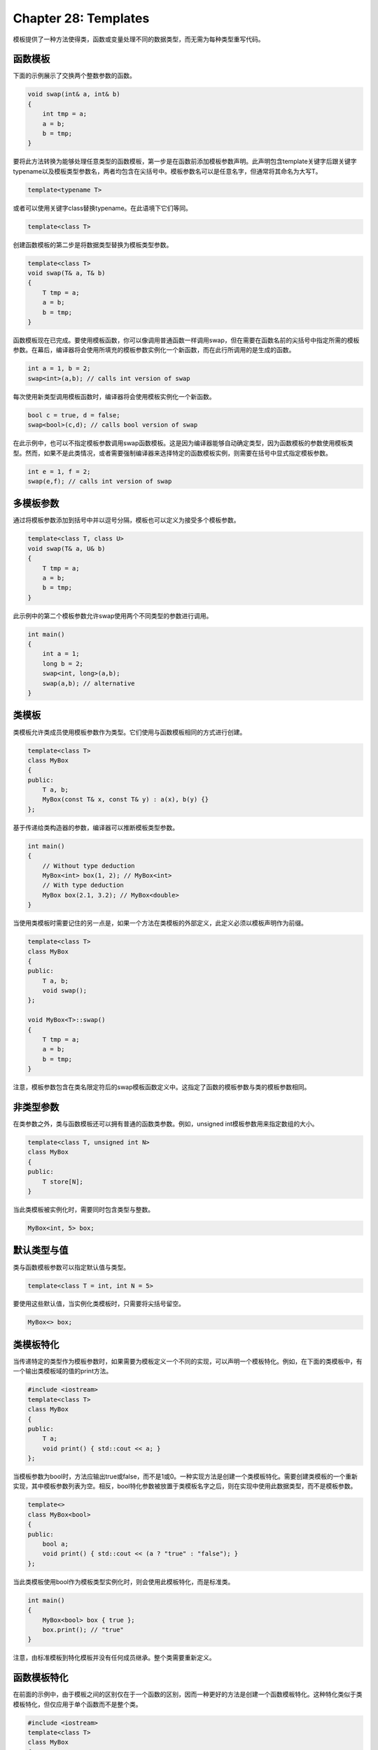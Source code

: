 Chapter 28: Templates
^^^^^^^^^^^^^^^^^^^^^^^^^^^

模板提供了一种方法使得类，函数或变量处理不同的数据类型，而无需为每种类型重写代码。

函数模板
==============

下面的示例展示了交换两个整数参数的函数。

.. code::

    void swap(int& a, int& b)
    {
        int tmp = a;
        a = b;
        b = tmp;
    }

要将此方法转换为能够处理任意类型的函数模板，第一步是在函数前添加模板参数声明。此声明包含template关键字后跟关键字typename以及模板类型参数名，两者均包含在尖括号中。模板参数名可以是任意名字，但通常将其命名为大写T。

.. code::

    template<typename T>

或者可以使用关键字class替换typename。在此语境下它们等同。

.. code::

    template<class T>

创建函数模板的第二步是将数据类型替换为模板类型参数。

.. code::

    template<class T>
    void swap(T& a, T& b)
    {
        T tmp = a;
        a = b;
        b = tmp;
    }

函数模板现在已完成。要使用模板函数，你可以像调用普通函数一样调用swap，但在需要在函数名前的尖括号中指定所需的模板参数。在幕后，编译器将会使用所填充的模板参数实例化一个新函数，而在此行所调用的是生成的函数。

.. code::

    int a = 1, b = 2;
    swap<int>(a,b); // calls int version of swap

每次使用新类型调用模板函数时，编译器将会使用模板实例化一个新函数。

.. code::

    bool c = true, d = false;
    swap<bool>(c,d); // calls bool version of swap

在此示例中，也可以不指定模板参数调用swap函数模板。这是因为编译器能够自动确定类型，因为函数模板的参数使用模板类型。然而，如果不是此类情况，或者需要强制编译器来选择特定的函数模板实例，则需要在括号中显式指定模板参数。

.. code::

    int e = 1, f = 2;
    swap(e,f); // calls int version of swap

多模板参数
================

通过将模板参数添加到括号中并以逗号分隔，模板也可以定义为接受多个模板参数。

.. code::

    template<class T, class U>
    void swap(T& a, U& b)
    {
        T tmp = a;
        a = b;
        b = tmp;
    }

此示例中的第二个模板参数允许swap使用两个不同类型的参数进行调用。

.. code::

    int main()
    {
        int a = 1;
        long b = 2;
        swap<int, long>(a,b);
        swap(a,b); // alternative
    }

类模板
==============

类模板允许类成员使用模板参数作为类型。它们使用与函数模板相同的方式进行创建。

.. code::

    template<class T>
    class MyBox
    {
    public:
        T a, b;
        MyBox(const T& x, const T& y) : a(x), b(y) {}
    };

基于传递给类构造器的参数，编译器可以推断模板类型参数。

.. code::

    int main()
    {
        // Without type deduction
        MyBox<int> box(1, 2); // MyBox<int>
        // With type deduction
        MyBox box(2.1, 3.2); // MyBox<double>
    }

当使用类模板时需要记住的另一点是，如果一个方法在类模板的外部定义，此定义必须以模板声明作为前缀。

.. code::

    template<class T>
    class MyBox
    {
    public:
        T a, b;
        void swap();
    };

    void MyBox<T>::swap()
    {
        T tmp = a;
        a = b;
        b = tmp;
    }

注意，模板参数包含在类名限定符后的swap模板函数定义中。这指定了函数的模板参数与类的模板参数相同。

非类型参数
===================

在类参数之外，类与函数模板还可以拥有普通的函数类参数。例如，unsigned int模板参数用来指定数组的大小。

.. code::

    template<class T, unsigned int N>
    class MyBox
    {
    public:
        T store[N];
    }

当此类模板被实例化时，需要同时包含类型与整数。

.. code::

    MyBox<int, 5> box;

默认类型与值
=================

类与函数模板参数可以指定默认值与类型。

.. code::

    template<class T = int, int N = 5>

要使用这些默认值，当实例化类模板时，只需要将尖括号留空。

.. code::

    MyBox<> box;

类模板特化
===================

当传递特定的类型作为模板参数时，如果需要为模板定义一个不同的实现，可以声明一个模板特化。例如，在下面的类模板中，有一个输出类模板域的值的print方法。

.. code::

    #include <iostream>
    template<class T>
    class MyBox
    {
    public:
        T a;
        void print() { std::cout << a; }
    };

当模板参数为bool时，方法应输出true或false，而不是1或0。一种实现方法是创建一个类模板特化。需要创建类模板的一个重新实现，其中模板参数列表为空。相反，bool特化参数被放置于类模板名字之后，则在实现中使用此数据类型，而不是模板参数。

.. code::

    template<>
    class MyBox<bool>
    {
    public:
        bool a;
        void print() { std::cout << (a ? "true" : "false"); }
    };

当此类模板使用bool作为模板类型实例化时，则会使用此模板特化，而是标准类。

.. code::

    int main()
    {
        MyBox<bool> box { true };
        box.print(); // "true"
    }

注意，由标准模板到特化模板并没有任何成员继承。整个类需要重新定义。

函数模板特化
==================

在前面的示例中，由于模板之间的区别仅在于一个函数的区别，因而一种更好的方法是创建一个函数模板特化。这种特化类似于类模板特化，但仅应用于单个函数而不是整个类。

.. code::

    #include <iostream>
    template<class T>
    class MyBox
    {
    public:
        T a;
        template<class T> void print() {
            std::cout << a;
        }
        template<> void print<bool>() {
            std::cout << (a ? "true" : "false");
        }
    };

这样，仅print方法，而不是整个类需要被重新定义。

.. code::

    int main()
    {
        MyBox<bool> box = { true };
        box.print<bool>(); // "true"
    }

注意，当特化函数被调用时，需要指定模板参数。这不同于类模板特化的情况。

变量模板
==================

在函数模板与类模板之外，C++14允许变量模板化。这是使用普通的模板语法来实现的。

.. code::

    template<class T>
    constexpr T pi = T(3.1415926535897932384626433L);

配合constexpr修饰符，模板允许变量的值在编译时为指定的类型进行计算，而无需类型转换。

.. code::

    int i = pi<int>; // 3
    float f = pi<float>; // 3.14...

variadic模板
=================

C++11允许模板定义处理变化数量的类型参数。为了演示，考虑下面的函数，返回传递给它的任意整数的和。

.. code::

    #include <iostream>
    #include <initializer_list>
    using namespace std;
    int sum(initializer_list<int> numbers)
    {
        int total = 0;
        for(auto& i : numbers) { total += i; }
        return total;
    }

initializer_list类型表明此函数接受一个花括号封装的列表作为其参数，所以函数必须以如下方式进行调用。

.. code::

    int main()
    {
        cout << sum( { 1, 2, 3 } ); // "6"
    }

下面的示例将此函数改变为variadic模板函数。这样的函数进行递归遍历而不是迭代遍历，从而一旦第一个参数已被处理，函数会使用其余的参数调用其自身。

variadic模板是使用省略号（...）操作符后跟名字来指定的。这定义了一个所谓的参数包。参数包被绑定到函数中的参数（... rest），然后当函数递归调用其自身时，解包为单独的参数（rest ...）。

.. code::

    int sum() { return 0; } // end condition
    template<class T0, class ... Ts>
    decltype(auto) sum(T0 first, Ts ... rest)
    {
        return first + sum(rest ...);
    }

此variadic模板函数可以像普通函数一样，使用任意数量的参数进行调用。相对于前面定义的variadic函数，此模板函数可以接受任意类型的参数。

.. code::

    int main()
    {
        cout << sum(1, 1.5, true); // "3.5"
    }

fold expressions
=======================

C++17引入了fold表达式，从而能够在一条语句中将二进制操作符应用于参数包中的所有元素。这可以使得前面的variadic模板函数以更为紧凑的方式进行编写，而无需使用递归。

.. code::

    template<class... T>
    decltype(auto) sum(T... args)
    {
        // Unpacks to: a1 + (a2 + (a3 + a4))...
        return (args + ...);
    }

这里在返回语句中执行了一个一元right fold，由左开始展开参数包，并且在返回结果之前将二元操作符应用于所有参数。通过将省略号放置在参数包的左侧，参数包也可以由右至左展开，如下面使用减法操作符的示例所示。

.. code::

    #include <iostream>
    using namespace std;
    template<class... T>
    decltype(auto) difference(T... args)
    {
        // Unpacks to: ...(a1 - a2) - a3
        return (... - args);
    }
    int main()
    {
        cout << difference(5, 2, 1); // "2" (5-2-1)
    }

concepts
=================

concept是一个限制模板可以使用哪些模板参数的命名约束集合。它们在C++20中被引入，以允许模板参数在编译时进行类型检测。下面的示例定义了一个名为MyIntegral的concept，要求类型可以转换为完整的整数类型。这里所使用的is_integral_v类模板是标准库的一部分，如果T是一个整型类型，则它被计算为真。

.. code::

    #include <concepts>
    #include <type_traits>
    // Concept declaration
    template <class T>
    concept MyIntegral = std::is_integral_v<T>;

此concept可以应用于约束模板参数，例如用于下面的函数模板。用于初始化此函数模板的模板参数必须满足concept的要求，否则将会编辑失败。

.. code::

    template<MyIntegral T>
    bool is_positive(T a)
    {
        return a > 0;
    }
    int main()
    {
        is_positive(5); // ok, int satisfies MyIntegral
        is_positive("Hi"); // error, string does not satisfy MyIntegral
    }

标准库包含了大量预定义concept，当可能时应尽量使用预定义concept而不是用户定义的concept。在此示例中，标准concept std::integral执行与MyIntegral相同的功能，所以前面的函数模板可以重新定义为如下代码。

.. code::

    #include <concepts>
    template<std::integral T>
    bool is_positive(T a)
    {
        return a > 0;
    }

有两种表达concept的方法。第一种方法是以条件表达式的形式，这是前面定义的整型concept所用的形式。下面的示例使用整型concept，并且添加了第二个约束以确保类型是带符号的而不是无符号的。注意，此约束利用了使用负数构建无符号类型会返回正值的事实，因为无符号类型不能表达负值。

.. code::

    template <class T>
    concept Signed_Integral = std::integral<T> && T{-1} < T{0};

定义concept的第二种方法是使用require子句。此子句定义了要测试的类型的对象，然后是一个或多个约束列表。每个约束由花括号中的表达式后跟期待的返回类型构成。例如，下面的concept声明了类型必须同时实现等于与不等于操作符，而且这些操作的结果必须可以转换为bool。

.. code::

    template<class T>
    concept Equal = requires(T a, T b)
    {
        { a == b } -> bool;
        { a != b } -> bool;
    };
    template<Equal T>
    bool areEqual(T x, T y)
    {
        return x == y;
    }
    int main()
    {
        areEqual(1, 1); // true
    }

简记函数模板
====================

在C++20中，通过使用auto占位符类型可以对函数模板进行简记。当auto出现在参数列表中时，函数自动变为函数模板，而auto参数变为其模板参数。将concept应用于这样的函数是通过将concept的名字添加到参数列表中类型的前面来实现的。但要记住，简记函数模板并Visual Studio 2019中并不支持。

.. code::

    #include <concepts>
    bool is_positive(std::integral auto a)
    {
        return a > 0;
    }

    int main()
    {
        is_positive(2); // calls int version
        is_positive(3L); // calls long version
    }

模板lambda
==================

C++14引入了泛型lambda，意味着声明为auto的参数变为模板参数。下面的示例定义了返回向量尺寸的泛型lambda。

.. code::

    #include <iostream>
    #include <vector>
    using namespace std;
    int main()
    {
        vector<int> v { 1, 2, 3 };
        auto get_size = [](const auto& v) { return size(v); };
        cout << get_size(v); // 3
    }

限制此lambda仅作用于向量类型更为可取。C++20中添加了此能力，允许lambda中模板参数的完全使用。

.. code::

    auto get_size = []<typename T>(vector<T> const& v) { return size(v); };